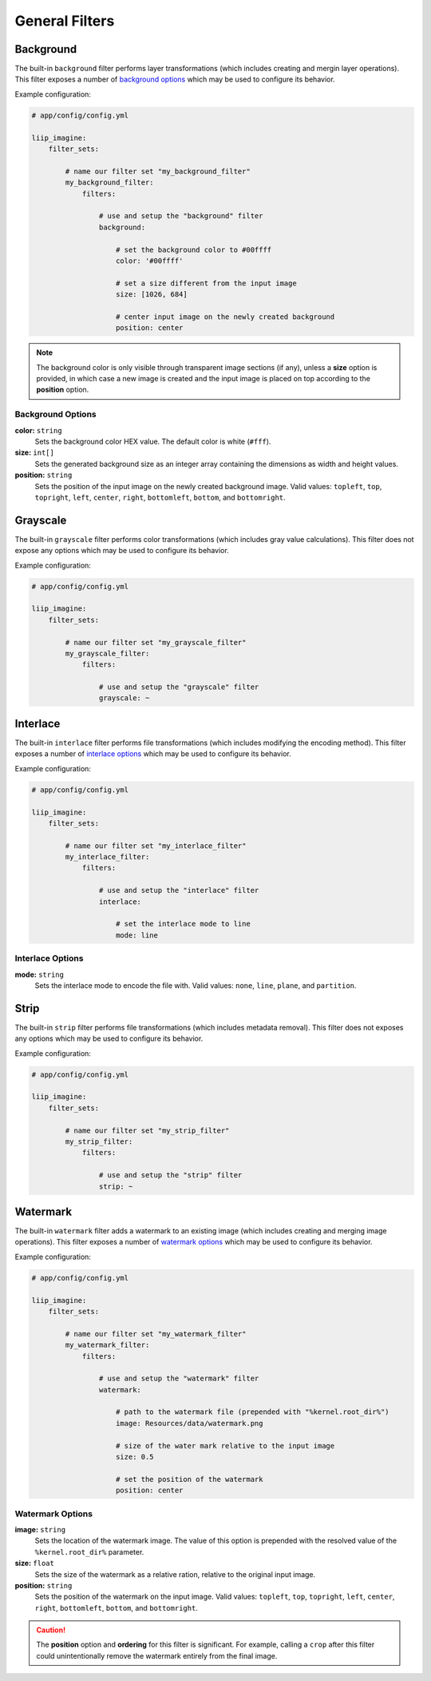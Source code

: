 

General Filters
===============

.. _filter-background:

Background
----------

The built-in ``background`` filter performs layer transformations
(which includes creating and mergin layer operations). This
filter exposes a number of `background options`_ which may be used
to configure its behavior.

Example configuration:

.. code-block:: yaml

    # app/config/config.yml

    liip_imagine:
        filter_sets:

            # name our filter set "my_background_filter"
            my_background_filter:
                filters:

                    # use and setup the "background" filter
                    background:

                        # set the background color to #00ffff
                        color: '#00ffff'

                        # set a size different from the input image
                        size: [1026, 684]

                        # center input image on the newly created background
                        position: center


.. note::

    The background color is only visible through transparent image sections (if
    any), unless a **size** option is provided, in which case a new image is
    created and the input image is placed on top according to the **position** option.


Background Options
~~~~~~~~~~~~~~~~~~

:strong:`color:` ``string``
    Sets the background color HEX value. The default color is white (``#fff``).

:strong:`size:` ``int[]``
    Sets the generated background size as an integer array containing the dimensions
    as width and height values.

:strong:`position:` ``string``
    Sets the position of the input image on the newly created background image. Valid
    values: ``topleft``, ``top``, ``topright``, ``left``, ``center``, ``right``, ``bottomleft``,
    ``bottom``, and ``bottomright``.

.. _filter-grayscale:

Grayscale
---------

The built-in ``grayscale`` filter performs color transformations
(which includes gray value calculations). This
filter does not expose any options which may be used
to configure its behavior.

Example configuration:

.. code-block:: yaml

    # app/config/config.yml

    liip_imagine:
        filter_sets:

            # name our filter set "my_grayscale_filter"
            my_grayscale_filter:
                filters:

                    # use and setup the "grayscale" filter
                    grayscale: ~


.. _filter-interlace:

Interlace
---------

The built-in ``interlace`` filter performs file transformations
(which includes modifying the encoding method). This
filter exposes a number of `interlace options`_ which may be used
to configure its behavior.

Example configuration:

.. code-block:: yaml

    # app/config/config.yml

    liip_imagine:
        filter_sets:

            # name our filter set "my_interlace_filter"
            my_interlace_filter:
                filters:

                    # use and setup the "interlace" filter
                    interlace:

                        # set the interlace mode to line
                        mode: line


Interlace Options
~~~~~~~~~~~~~~~~~

:strong:`mode:` ``string``
    Sets the interlace mode to encode the file with. Valid values: ``none``, ``line``,
    ``plane``, and ``partition``.


.. _filter-strip:

Strip
-----


The built-in ``strip`` filter performs file transformations
(which includes metadata removal). This
filter does not exposes any options which may be used
to configure its behavior.

Example configuration:

.. code-block:: yaml

    # app/config/config.yml

    liip_imagine:
        filter_sets:

            # name our filter set "my_strip_filter"
            my_strip_filter:
                filters:

                    # use and setup the "strip" filter
                    strip: ~


.. _filter-watermark:

Watermark
---------

The built-in ``watermark`` filter adds a watermark to an existing image
(which includes creating and merging image operations). This
filter exposes a number of `watermark options`_ which may be used
to configure its behavior.

Example configuration:

.. code-block:: yaml

    # app/config/config.yml

    liip_imagine:
        filter_sets:

            # name our filter set "my_watermark_filter"
            my_watermark_filter:
                filters:

                    # use and setup the "watermark" filter
                    watermark:

                        # path to the watermark file (prepended with "%kernel.root_dir%")
                        image: Resources/data/watermark.png

                        # size of the water mark relative to the input image
                        size: 0.5

                        # set the position of the watermark
                        position: center


Watermark Options
~~~~~~~~~~~~~~~~~

:strong:`image:` ``string``
    Sets the location of the watermark image. The value of this option is prepended
    with the resolved value of the ``%kernel.root_dir%`` parameter.

:strong:`size:` ``float``
    Sets the size of the watermark as a relative ration, relative to the original
    input image.

:strong:`position:` ``string``
    Sets the position of the watermark on the input image. Valid values: ``topleft``,
    ``top``, ``topright``, ``left``, ``center``, ``right``, ``bottomleft``, ``bottom``, and
    ``bottomright``.

.. caution::

    The **position** option and **ordering** for this filter is significant.
    For example, calling a ``crop`` after this filter could unintentionally
    remove the watermark entirely from the final image.
